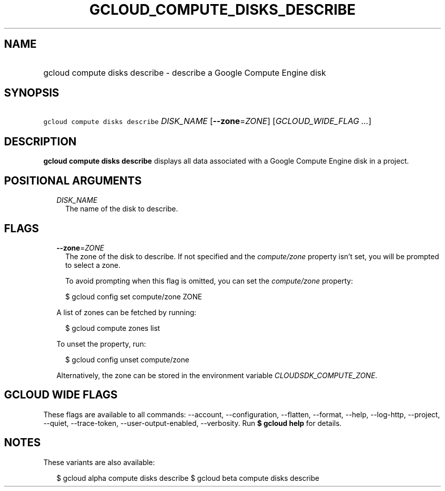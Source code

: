 
.TH "GCLOUD_COMPUTE_DISKS_DESCRIBE" 1



.SH "NAME"
.HP
gcloud compute disks describe \- describe a Google Compute Engine disk



.SH "SYNOPSIS"
.HP
\f5gcloud compute disks describe\fR \fIDISK_NAME\fR [\fB\-\-zone\fR=\fIZONE\fR] [\fIGCLOUD_WIDE_FLAG\ ...\fR]



.SH "DESCRIPTION"

\fBgcloud compute disks describe\fR displays all data associated with a Google
Compute Engine disk in a project.



.SH "POSITIONAL ARGUMENTS"

.RS 2m
.TP 2m
\fIDISK_NAME\fR
The name of the disk to describe.


.RE
.sp

.SH "FLAGS"

.RS 2m
.TP 2m
\fB\-\-zone\fR=\fIZONE\fR
The zone of the disk to describe. If not specified and the
\f5\fIcompute/zone\fR\fR property isn't set, you will be prompted to select a
zone.

To avoid prompting when this flag is omitted, you can set the
\f5\fIcompute/zone\fR\fR property:

.RS 2m
$ gcloud config set compute/zone ZONE
.RE

A list of zones can be fetched by running:

.RS 2m
$ gcloud compute zones list
.RE

To unset the property, run:

.RS 2m
$ gcloud config unset compute/zone
.RE

Alternatively, the zone can be stored in the environment variable
\f5\fICLOUDSDK_COMPUTE_ZONE\fR\fR.


.RE
.sp

.SH "GCLOUD WIDE FLAGS"

These flags are available to all commands: \-\-account, \-\-configuration,
\-\-flatten, \-\-format, \-\-help, \-\-log\-http, \-\-project, \-\-quiet,
\-\-trace\-token, \-\-user\-output\-enabled, \-\-verbosity. Run \fB$ gcloud
help\fR for details.



.SH "NOTES"

These variants are also available:

.RS 2m
$ gcloud alpha compute disks describe
$ gcloud beta compute disks describe
.RE

